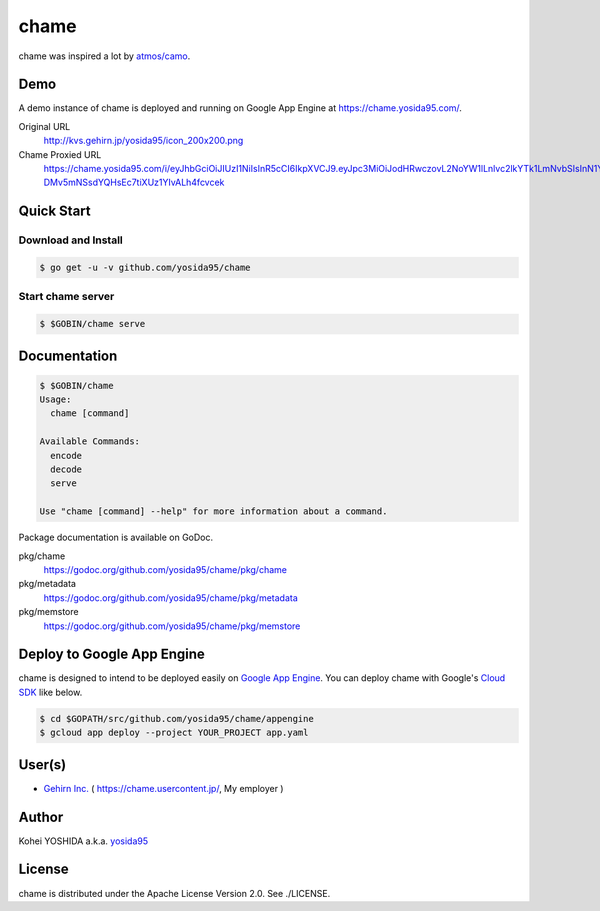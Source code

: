 chame
=====

chame was inspired a lot by `atmos/camo`_.


Demo
----

A demo instance of chame is deployed and running on Google App Engine at https://chame.yosida95.com/.

Original URL
    http://kvs.gehirn.jp/yosida95/icon_200x200.png
Chame Proxied URL
    https://chame.yosida95.com/i/eyJhbGciOiJIUzI1NiIsInR5cCI6IkpXVCJ9.eyJpc3MiOiJodHRwczovL2NoYW1lLnlvc2lkYTk1LmNvbSIsInN1YiI6Imh0dHA6Ly9rdnMuZ2VoaXJuLmpwL3lvc2lkYTk1L2ljb25fMjAweDIwMC5wbmcifQ.2LztWUS-DMv5mNSsdYQHsEc7tiXUz1YIvALh4fcvcek


Quick Start
-----------

Download and Install
~~~~~~~~~~~~~~~~~~~~

.. code-block:: console

    $ go get -u -v github.com/yosida95/chame


Start chame server
~~~~~~~~~~~~~~~~~~

.. code-block:: console

    $ $GOBIN/chame serve


Documentation
-------------

.. code-block:: console

    $ $GOBIN/chame
    Usage:
      chame [command]

    Available Commands:
      encode
      decode
      serve

    Use "chame [command] --help" for more information about a command.


Package documentation is available on GoDoc.

pkg/chame
    https://godoc.org/github.com/yosida95/chame/pkg/chame
pkg/metadata
    https://godoc.org/github.com/yosida95/chame/pkg/metadata
pkg/memstore
    https://godoc.org/github.com/yosida95/chame/pkg/memstore


Deploy to Google App Engine
---------------------------

chame is designed to intend to be deployed easily on `Google App Engine`_.
You can deploy chame with Google's `Cloud SDK`_ like below.

.. code-block:: console

    $ cd $GOPATH/src/github.com/yosida95/chame/appengine
    $ gcloud app deploy --project YOUR_PROJECT app.yaml


User(s)
-------

- `Gehirn Inc. <https://www.gehirn.co.jp/>`_ ( https://chame.usercontent.jp/, My employer )


Author
------

Kohei YOSHIDA a.k.a. yosida95_


License
-------

chame is distributed under the Apache License Version 2.0.
See ./LICENSE.

.. _yosida95: https://yosida95.com/
.. _`atmos/camo`: https://github.com/atmos/camo

.. _`Google App Engine`: https://cloud.google.com/appengine/
.. _`Cloud SDK`: https://cloud.google.com/sdk/
